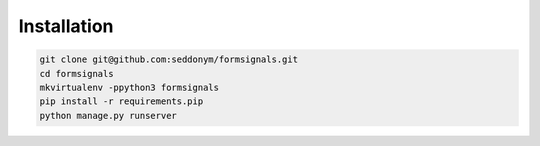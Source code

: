 Installation
============

.. code::

    git clone git@github.com:seddonym/formsignals.git
    cd formsignals
    mkvirtualenv -ppython3 formsignals
    pip install -r requirements.pip
    python manage.py runserver
    
